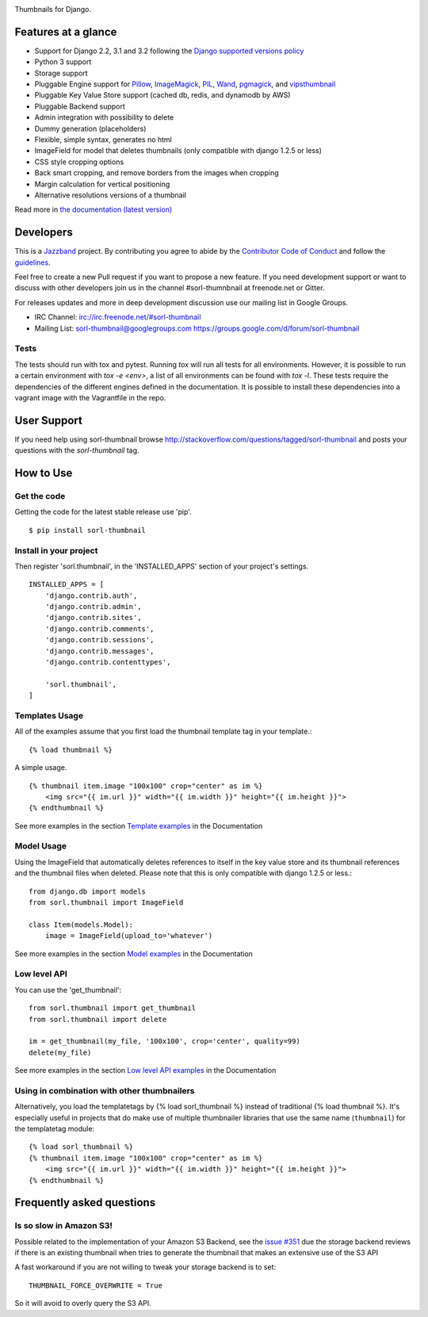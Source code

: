 |jazzband-badge| |pypi| |docs| |gh-actions| |codecov|

Thumbnails for Django.

Features at a glance
====================

- Support for Django 2.2, 3.1 and 3.2 following the `Django supported versions policy`_
- Python 3 support
- Storage support
- Pluggable Engine support for `Pillow`_, `ImageMagick`_, `PIL`_, `Wand`_, `pgmagick`_, and `vipsthumbnail`_
- Pluggable Key Value Store support (cached db, redis, and dynamodb by AWS)
- Pluggable Backend support
- Admin integration with possibility to delete
- Dummy generation (placeholders)
- Flexible, simple syntax, generates no html
- ImageField for model that deletes thumbnails (only compatible with django 1.2.5 or less)
- CSS style cropping options
- Back smart cropping, and remove borders from the images when cropping
- Margin calculation for vertical positioning
- Alternative resolutions versions of a thumbnail

Read more in `the documentation (latest version) <http://sorl-thumbnail.rtfd.org/>`_

Developers
==========

|jazzband|

This is a `Jazzband <https://jazzband.co>`_ project. By contributing you agree to
abide by the `Contributor Code of Conduct <https://jazzband.co/about/conduct>`_
and follow the `guidelines <https://jazzband.co/about/guidelines>`_.

Feel free to create a new Pull request if you want to propose a new feature.
If you need development support or want to discuss with other developers
join us in the channel #sorl-thumnbnail at freenode.net or Gitter.

For releases updates and more in deep development discussion use our mailing list
in Google Groups.

- IRC Channel: irc://irc.freenode.net/#sorl-thumbnail

- Mailing List: sorl-thumbnail@googlegroups.com https://groups.google.com/d/forum/sorl-thumbnail

Tests
-----
The tests should run with tox and pytest. Running `tox` will run all tests for all environments.
However, it is possible to run a certain environment with `tox -e <env>`, a list of all environments
can be found with `tox -l`. These tests require the dependencies of the different engines defined in
the documentation. It is possible to install these dependencies into a vagrant image with the
Vagrantfile in the repo.

User Support
============

If you need help using sorl-thumbnail browse http://stackoverflow.com/questions/tagged/sorl-thumbnail
and posts your questions with the `sorl-thumbnail` tag.


How to Use
==========

Get the code
------------

Getting the code for the latest stable release use 'pip'. ::

   $ pip install sorl-thumbnail

Install in your project
-----------------------

Then register 'sorl.thumbnail', in the 'INSTALLED_APPS' section of
your project's settings. ::

    INSTALLED_APPS = [
        'django.contrib.auth',
        'django.contrib.admin',
        'django.contrib.sites',
        'django.contrib.comments',
        'django.contrib.sessions',
        'django.contrib.messages',
        'django.contrib.contenttypes',

        'sorl.thumbnail',
    ]


Templates Usage
---------------

All of the examples assume that you first load the thumbnail template tag in
your template.::

    {% load thumbnail %}


A simple usage. ::

    {% thumbnail item.image "100x100" crop="center" as im %}
        <img src="{{ im.url }}" width="{{ im.width }}" height="{{ im.height }}">
    {% endthumbnail %}

See more examples in the section `Template examples`_ in the Documentation

Model Usage
-----------

Using the ImageField that automatically deletes references to itself in the key
value store and its thumbnail references and the thumbnail files when deleted.
Please note that this is only compatible with django 1.2.5 or less.::

    from django.db import models
    from sorl.thumbnail import ImageField

    class Item(models.Model):
        image = ImageField(upload_to='whatever')

See more examples in the section `Model examples`_ in the Documentation

Low level API
-------------

You can use the 'get_thumbnail'::

    from sorl.thumbnail import get_thumbnail
    from sorl.thumbnail import delete

    im = get_thumbnail(my_file, '100x100', crop='center', quality=99)
    delete(my_file)

See more examples in the section `Low level API examples`_ in the Documentation

Using in combination with other thumbnailers
--------------------------------------------

Alternatively, you load the templatetags by {% load sorl_thumbnail %}
instead of traditional {% load thumbnail %}. It's especially useful in
projects that do make use of multiple thumbnailer libraries that use the
same name (``thumbnail``) for the templatetag module::

    {% load sorl_thumbnail %}
    {% thumbnail item.image "100x100" crop="center" as im %}
        <img src="{{ im.url }}" width="{{ im.width }}" height="{{ im.height }}">
    {% endthumbnail %}

Frequently asked questions
==========================

Is so slow in Amazon S3!
------------------------

Possible related to the implementation of your Amazon S3 Backend, see the `issue #351`_
due the storage backend reviews if there is an existing thumbnail when tries to
generate the thumbnail that makes an extensive use of the S3 API

A fast workaround if you are not willing to tweak your storage backend is to set::

   THUMBNAIL_FORCE_OVERWRITE = True

So it will avoid to overly query the S3 API.


.. |gh-actions| image:: https://github.com/jazzband/sorl-thumbnail/workflows/Test/badge.svg
    :target: https://github.com/jazzband/sorl-thumbnail/actions
.. |docs| image:: https://readthedocs.org/projects/pip/badge/?version=latest
    :alt: Documentation for latest version
    :target: http://sorl-thumbnail.rtfd.org/en/latest/
.. |pypi| image:: https://img.shields.io/pypi/v/sorl-thumbnail.svg
    :target: https://pypi.python.org/pypi/sorl-thumbnail
    :alt: sorl-thumbnail on PyPI
.. |codecov| image:: https://codecov.io/gh/jazzband/sorl-thumbnail/branch/master/graph/badge.svg
   :target: https://codecov.io/gh/jazzband/sorl-thumbnail
   :alt: Coverage
.. |jazzband-badge| image:: https://jazzband.co/static/img/badge.svg
   :target: https://jazzband.co/
   :alt: Jazzband
.. |jazzband| image:: https://jazzband.co/static/img/jazzband.svg
   :target: https://jazzband.co/
   :alt: Jazzband

.. _`Pillow`: http://pillow.readthedocs.org/en/latest/
.. _`ImageMagick`: http://www.imagemagick.org/script/index.php
.. _`PIL`: http://www.pythonware.com/products/pil/
.. _`Wand`: http://docs.wand-py.org/
.. _`pgmagick`: http://pgmagick.readthedocs.org/en/latest/
.. _`vipsthumbnail`: http://www.vips.ecs.soton.ac.uk/index.php?title=VIPS

.. _`Template examples`: http://sorl-thumbnail.readthedocs.org/en/latest/examples.html#template-examples
.. _`Model examples`: http://sorl-thumbnail.readthedocs.org/en/latest/examples.html#model-examples
.. _`Low level API examples`: http://sorl-thumbnail.readthedocs.org/en/latest/examples.html#low-level-api-examples
.. _`issue #351`: https://github.com/jazzband/sorl-thumbnail/issues/351
.. _`Django supported versions policy`: https://www.djangoproject.com/download/#supported-versions
